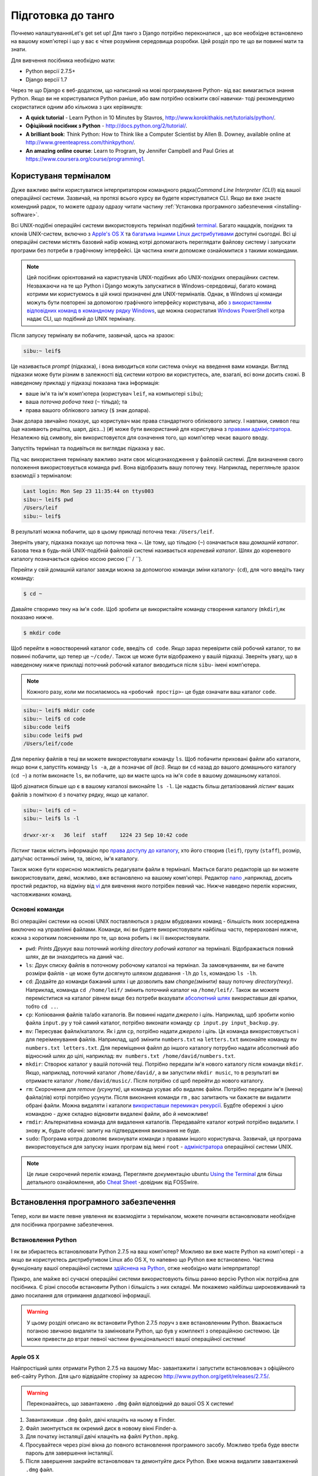 .. _requirements-label:

Підготовка до танго
===================
Почнемо налаштуванняLet's get set up! Для танго з Django потрібно переконатися , що все необхідне встановлено на вашому комп'ютері і що у вас є чітке розуміння середовища розробки. Цей розділ про те що ви повинні мати та знати.

Для вивчення посібника необхідно мати:

* Python версії 2.7.5+
* Django версії 1.7

Через те що Django є веб-додатком, що написаний на мові програмування Python- від вас вимагається знання Python. Якщо ви не користувалися Python раніше, або вам потрібно освіжити свої навички- тоді рекомендуємо скористатися одним або кількома з цих керівництв:

* **A quick tutorial** - Learn Python in 10 Minutes by Stavros, http://www.korokithakis.net/tutorials/python/.
* **Офіційний посібник з Python** - http://docs.python.org/2/tutorial/.
* **A brilliant book**: Think Python: How to Think like a Computer Scientist by Allen B. Downey, available online at http://www.greenteapress.com/thinkpython/.
* **An amazing online course**: Learn to Program, by Jennifer Campbell and Paul Gries at https://www.coursera.org/course/programming1.

Користуваня терміналом
----------------------
Дуже важливо вміти користуватися інтерпритатором командного рядка(*Command Line Interpreter (CLI)*) від вашої операційної системи. Зазвичай, на протязі всього курсу ви будете користуватися CLI. Якщо ви вже знаєте комендний радок, то можете одразу одразу читати частину :ref:`Установка програмного забезпечення <installing-software>`.

Всі UNIX-подібні операційні системи використовують термінал подібний  `terminal <http://www.ee.surrey.ac.uk/Teaching/Unix/unixintro.html>`_. Багато нащадків, похідних та клонів UNIX-систем, включно з `Apple's OS X <http://en.wikipedia.org/wiki/OS_X>`_ та `багатьма іншими Linux дистрибутивами <http://en.wikipedia.org/wiki/List_of_Linux_distributions>`_ доступні сьогодні. Всі ці операційні системи містять базовий набір команд котрі допомагають переглядати файлову систему і запускати програми без потреби в графічному інтерфейсі. Ця частина книги допоможе ознайомитися з такими командами.

.. note:: Цей посібник орієнтований на каристувачів UNIX-подібних або UNIX-похідних операційних систем. Незважаючи на те що Python і Django можуть запускатися в Windows-середовищі, багато команд котрими ми користуємось в цій книзі призначені для UNIX-терміналів. Однак, в Windows ці команди можуть бути повторені за допомогою графічного інтерфейсу користувача, або `з використанням відповідних команд в командному рядку  Windows <http://www.ai.uga.edu/mc/winforunix.html>`_, ще можна скористатия `Windows PowerShell <http://technet.microsoft.com/en-us/library/bb978526.aspx>`_ котра надає CLI, що подібний до UNIX терміналу.

Після запуску терміналу ви побачите, зазвичай, щось на зразок:

.. code-block:: guess
	
	sibu:~ leif$

Це називається *prompt* (підказка), і вона виводиться коли система очікує на введення вами команди. Вигляд підказки може бути різним в залежності від системи котрою ви користуєтесь, але, взагалі, всі вони досить схожі. В наведеному прикладі у підказці показана така інформація:

* ваше ім'я та ім'я комп'ютера (користувач ``leif``, на компьютері ``sibu``);
* ваша *поточна робоча тека* (``~`` тільда); та
* права вашого облікового запису (``$`` знак долара).

Знак долара звичайно показує, що користувач має права стандартного облікового запису. І навпаки, символ геш (ще називають решітка, шарп, дієз...) (``#``) може бути використаний для користувача з `правами адміністратора <http://en.wikipedia.org/wiki/Superuser>`_. Незалежно від символу, він використовуєтся для означення того, що комп'ютер чекає вашого вводу. 

Запустіть термінал та подивіться як виглядає підказка у вас.

Під час використання терміналу важливо знати своє місцезнаходження у файловій системі. Для визначення свого положення використовується команда ``pwd``. Вона відобразить вашу поточну теку. Наприклад, перегляньте зразок взаємодії з терміналом:

.. code-block:: guess
	
	Last login: Mon Sep 23 11:35:44 on ttys003
	sibu:~ leif$ pwd
	/Users/leif
	sibu:~ leif$

В результаті можна побачити, що в цьому прикладі поточна тека: ``/Users/leif``.

Зверніть увагу, підказка показує що поточна тека ~. Це тому, що тільдою (``~``) означається ваш *домашній каталог*. Базова тека в будь-якій UNIX-подібній файловій системі називається *кореневий каталог*. Шлях до кореневого каталогу позначається однією косою рисою (`` / ``).

Перейти у свій домашній каталог завжди можна за допомогою команди зміни каталогу- (``cd``), для чого введіть таку команду:

.. code-block:: guess
	
	$ cd ~

Давайте створимо теку на ім'я ``code``. Щоб зробити це використайте команду створення каталогу (``mkdir``),як показано нижче.

.. code-block:: guess
	
	$ mkdir code
	
Щоб перейти в новостворений каталог ``code``, ввeдіть ``cd code``. Якщо зараз перевірити свій робочий каталог, то ви повинні побачити, що тепер це ``~/code/``. Також це може бути відображено у вашій підказці. Зверніть увагу, що в наведеному нижче прикладі поточний робочий каталог виводиться після ``sibu``- імені комп'ютера.

.. note:: Кожного разу, коли ми посилаємось на ``<робочий простір>``- це буде означати ваш каталог ``code``.

.. code-block:: guess
	
	sibu:~ leif$ mkdir code
	sibu:~ leif$ cd code
	sibu:code leif$ 
	sibu:code leif$ pwd
	/Users/leif/code

Для переліку файлів в теці ви можете використовувати команду ``ls``. Щоб побачити приховані файли або каталоги, якщо вони є,запустіть команду ``ls -a``, де ``a`` позначає *all (всі).*  Якщо ви ``cd`` назад до вашого домашнього каталогу (``cd ~``) а потім виконаєте ``ls``, ви побачите, що ви маєте щось на ім'я ``code`` в вашому домашньому каталозі.

Щоб дізнатися більше що є в вашому каталозі виконайте ``ls -l``. Це надасть більш деталізований  *лістинг* ваших файлів з поміткою ``d`` з початку рядку, якщо це каталог.

.. code-block:: guess
	
	sibu:~ leif$ cd ~ 
	sibu:~ leif$ ls -l 
	
	drwxr-xr-x   36 leif  staff    1224 23 Sep 10:42 code

Лістинг також містить інформацію про `права доступу до каталогу <http://www.elated.com/articles/understanding-permissions/>`_, хто його створив (``leif``), групу (``staff``), розмір, дату/час останньої зміни, та, звісно, ім'я каталогу.

Також може бути корисною можливість редагувати файли в терміналі. Мається багато редакторів що ви можете використовувати, деякі, можливо, вже встановлено на вашому комп'ютері. Редактор `nano <http://www.nano-editor.org/>`_ ,наприклад, досить простий редактор, на відміну від `vi <http://en.wikipedia.org/wiki/Vi>`_ для вивчення якого потрібен певний час. Нижче наведено перелік корисних, частовживаних команд.

Основні команди
***************
Всі операційні системи на основі  UNIX поставляються з рядом вбудованих команд - більшість яких зосереджена виключно на управлінні файлами. Команди, які ви будете використовувати найбільш часто, перераховані нижче, кожна з коротким поясненням про те, що вона робить і як її використовувати.

- ``pwd``: *Prints Друкує* ваш поточний *working directory робочий каталог* на терміналі. Відображається повний шлях, де ви знаходитесь на даний час.
- ``ls``: Друк списку файлів в поточному робочому каталозі на термінал. За замовчуванням, ви не бачите розміри файлів - це може бути досягнуто шляхом додавання ``-lh`` до ``ls``, командою ``ls -lh``.
- ``cd``: Додайте до команди бажаний шлях і це дозволить вам *change(змінити)* вашу поточну *directory(теку)*. Наприклад, команда ``cd /home/leif/`` змінить поточний каталог на ``/home/leif/``. Також ви можете переміститися на каталог рівнем вище без потреби вказувати `абсолютний шлях <http://www.uvsc.edu/disted/decourses/dgm/2120/IN/steinja/lessons/06/06_04.html>`_ використавши дві крапки, тобто ``cd ..``.
- ``cp``: Копіювання файлів та/або каталогів. Ви повинні надати *джерело* і *ціль*. Наприклад, щоб зробити копію файла ``input.py`` у той самий каталог, потрібно виконати команду ``cp input.py input_backup.py``.
- ``mv``: Пересуває файли/каталоги. Як і для ``cp``, потрібно надати *джерело* і *ціль*. Ця команда використовується і для переіменування файлів. Наприклад, щоб змінити ``numbers.txt`` на ``letters.txt`` виконайте команду ``mv numbers.txt letters.txt``. Для переміщення файлп до іншого каталогу потрубно надати абсолютний або відносний шлях до цілі, наприклад: ``mv numbers.txt /home/david/numbers.txt``.
- ``mkdir``: Створює каталог у вашій поточній теці. Потрібно передати ім'я нового каталогу після команди ``mkdir``. Якщо, наприклад, поточний каталог ``/home/david/``, а ви запустили ``mkdir music``, то в результаті ви отримаєте каталог ``/home/david/music/``. Після потрібно ``cd`` щоб перейти до нового каталогу.
- ``rm``: Скорочення для *remove (усунути)*, ця команда усуває або видаляє файли. Потрібно передати ім'я (імена) файла(лів) котрі потрібно усунути. Після виконання команди ``rm`` , вас запитають чи бажаєте ви видалити обрані файли. Можна видаляти і каталоги `використавши перемикач рекурсії <http://www.computerhope.com/issues/ch000798.htm>`_. Будбте обережні з цією командою - дуже складно відновити видалені файли, або й неможливе!
- ``rmdir``: Альтернативна команда для видалення каталогів. Передавайте каталог котрий потрібно видалити. І знову ж, будьте обачні: запиту на підтвердження виконання не буде.
- ``sudo``: Програма котра дозволяє виконувати команди з правами іншого користувача. Зазвичай, ця програма використовується для запуску інших програм від імені ``root`` - `адміністратора <http://en.wikipedia.org/wiki/Superuser>`_  операційної системи UNIX.

.. note:: Це лише скорочений перелік команд. Переглянте документацію ubuntu `Using the Terminal <https://help.ubuntu.com/community/UsingTheTerminal>`_  для більш детального ознайомлення, або `Cheat Sheet 
 <http://fosswire.com/post/2007/08/unixlinux-command-cheat-sheet/>`_  -довідник від FOSSwire.

.. _installing-software:

Встановлення програмного забезпечення
-------------------------------------
Тепер, коли ви маєте певне уявлення як взаємодіяти з терміналом, можете починати встановлювати необхідне для посібника програмне забезпечення.

Встановлення Python
*******************
І як ви збираєтесь встановлювати Python 2.7.5 на ваш комп'ютер? Можливо ви вже маєте Python на комп'ютері - а якщо ви користуєтесь дистрибутивом Linux або OS X, то напевно  що Python вже встановлено. Частина функціоналу вашої операційної системи `здійснена на Python <http://en.wikipedia.org/wiki/Yellowdog_Updater,_Modified>`_, отже необхідно мати інтерпритатор!

Прикро, але майже всі сучасні операційні системи використовують більш ранню версію Python ніж потрібна для посібника. Є різні способи встановити Python і більшість з них складні. Ми покажемо найбільш широковживаний та дамо посилання для отримання додаткової інформації.

.. warning:: У цьому розділі описано як встановити Python 2.7.5 *поруч* з вже встановленним Python. Вважається поганою звичкою видаляти та замінювати Python, що був у комплекті з операційною системою. Це може привести до втрат певної частини функціональності вашої операційної системи!

Apple OS X
..........
Найпростіший шлях отримати Python 2.7.5 на вашому Mac- завантажити і запустити встановлювач з офіційного веб-сайту Python. Для цьго відвідайте сторінку за адресою http://www.python.org/getit/releases/2.7.5/.

.. warning:: Переконаайтесь, що завантажено ``.dmg`` файл відповідний до вашої OS X системи!

#. Завантаживши ``.dmg`` файл, двічі клацніть на ньому в Finder.
#. Файл змонтується як окремий диск в новому вікні Finder-а.
#. Для початку інсталяції двічі клацніть на файлі ``Python.mpkg``.
#. Просувайтеся через різні вікна до повного встановлення програмного засобу. Можливо треба буде ввести пароль для завершення інсталяції.
#. Після завершення закрийте встановлювач та демонтуйте диск Python. Вже можна видалити завантажений ``.dmg`` файл.

Тепер ви повинні мати потрібну для Django версію Python! Легко, так?

Дистрибутиви Linux
..................
На жаль, є багато способів завантаження,інсталяції та запусу оновленої версії Python для Linux. Погіршує стан те, що методології різняться від дистрибутиву до дистрибутиву. Наприклад, інструкції для інсталяції Python на `Fedora <http://fedoraproject.org/>`_ може різнитися від такої ж на `Ubuntu <http://www.ubuntu.com/>`_ .

Однак, не всі надії втрачено. Дивовижний інструмент (або *менеджер середовища Python*) що називається `pythonbrew <https://github.com/utahta/pythonbrew>`_ може допомогти нам розібратися в цьому питанні. Він надає легкий шлях для інсталяції та керування різними версіями Python, тобто ви можете залишити у спокої Python вашої операційної системи.
Взяті з інструкцій наданих на `сторінці pythonbrew на GitHub <https://github.com/utahta/pythonbrew>`_ та з `відповіді на питання в Stack Overflow  <http://stackoverflow.com/questions/5233536/python-2-7-on-ubuntu>`_, наступні кроки інсталюють Python 2.7.5 на ваш дистрибутив Linux.

#. Відкрийте нове вікно терміналу.
#. Виконайте команду ``curl -kL http://xrl.us/pythonbrewinstall | bash``. Вона завантажить інсталятьр та запустить його в терміналі. Таким чином інсталюється pythonbrew до каталогу ``~/.pythonbrew``. Пам'ятайте, що тільда (``~``) означає ваш домашній каталог!
#. Після вам потрібно відредагувати файл ``~/.bashrc``. В будь-якому текстовому редакторі (на кшталт ``gedit``, ``nano``, ``vi`` або ``emacs``), додайте такий рядок в кінці файлу ``~/.bashrc``: ``[[ -s $HOME/.pythonbrew/etc/bashrc ]] && source $HOME/.pythonbrew/etc/bashrc``
#. Після збереження файлу ``~/.bashrc``, закрийте та відкрийте термінал. Це потрібно для застосування змін.
#. Запустіть команду ``pythonbrew install 2.7.5`` щоб встановити Python 2.7.5.
#. Потім потрібно *включити* Python 2.7.5 як *активну* інсталяцію Python. Для цього виконайте команду ``pythonbrew switch 2.7.5``.
#. Тепер Python 2.7.5 повинен бути інстальований та готовий до запуску.

.. note:: Каталоги та файли назви котрих починаються з крапки можуть розгядатися як еквівалент *прихованих файлів* у Windows. `Файли з крапкою <http://en.wikipedia.org/wiki/Dot-file>`_ зазвичай приховані для засобів перегляду каталогів, та широковживані для файлів конфігурації. Можна користуватись командою ``ls`` для перегляду прихованих файлів. Для цього до команди додайте ``-a``, тобто ``ls -a``.

.. _requirements-install-python-windows:

Windows
.......
За замовчуванням, Microsoft Windows не має інстальованого Python. Це означає, що нема потреби хвилюватися з приводу збереження існуючої версії; установка з нуля повинна чудово спрацювати. Завантажте 64-bit або 32-bit версію Python з `офіційного сайту Python <http://www.python.org/download/>`_. Якщо маєте сумнів щодо завантаження, ви зможете визначитися який у вас комп'ютер 32-bit чи 64-bit подивившись інструкції `на сайті Microsoft <http://windows.microsoft.com/en-gb/windows7/32-bit-and-64-bit-windows-frequently-asked-questions>`_.

#. Коли установник завантаженно, відкрийте файл з того місця, до якого ви завантажили його.
#. Дотримуйтесь інструкцій на екрані, щоб встановити Python.
#. Закрийте програму установки після завершення, видаліть завантажений файл.

По завершенні роботи інсталятора ви повинні мати потрібну версію Python готову до роботи.  За замовчуванням, Python 2.7.5 встановлено в папку ``C:\Python27``. Ми рекомендуємо Вам залишити шлях, як є.

Після закінчення інсталяції запустіть командний рядок і введіть команду ``python``. Якщо ви бачите рядок Python, установка пройшла успішно. Однак, за певних обставин, інсталятор може встановити змінну середовища Windows ``PATH`` не належним чином. Через це команду ``python`` може бути не знайдено. Під Windows 7, ви можете виправити це, виконавши наступне:

#. Клацніть кнопку *Пуск*, клацніть правою кнопкою миші *Мій комп'ютер* і виберіть *Властивості*.
#. Клацніть вкладку *Додатково*.
#. Натисніть кнопку *Змінні оточення* button.
#. У списку *Системні змінні* знайдіть змінну *Path*, клацніть на ній, потім натисніть кнопку *Редагувати...*.
#. В кінці рядка додайте ``;C:\python27;C:\python27\scripts``. Не забудьте крапку з комою - і, звичайно, *не додавайте* пробіл.
#. Натисніть OK в кожному з вікон щоб зберігти зміни.
#. Закрийте всі командні рядки, відкрийте новій, та спробуйте знову запустити команду ``python``.

Таким чином ви повинні отримати повністью робочий Python. Windows XP, `має трохи інші інструкції <http://www.computerhope.com/issues/ch000549.htm>`_, та `теж саме для Windows 8 <http://stackoverflow.com/a/14224786>`_.

Налаштування ``PYTHONPATH``
***************************
З встановленим Python, треба впевнитися що все правильно зроблено. Для цього перевірте що ``PYTHONPATH``
`змінна оточення <http://en.wikipedia.org/wiki/Environment_variable>`_ відповідно налаштована. ``PYTHONPATH`` надає інтерпритатору Python розміщення додаткових Python `пакетів і модулів <http://stackoverflow.com/questions/7948494/whats-the-difference-between-a-python-module-and-a-python-package>`_ котрі розширюють функціональність базової інсталяції Python. Без правильної змінної ``PYTHONPATH`` ми не зможемо встановити і користуватися Django!

Спочатку перевіримо що змінна ``PYTHONPATH`` існує. В залежності від способу установки вона могла бути створена, а могла й ні. Для перевірки на UNIX виконайте в терміналі таке:

.. code-block:: guess
	
	$ echo $PYTHONPATH

На Windows в командному рядку:

.. code-block:: guess
	
	$ echo %PYTHONPATH%

Якщо все справно, ви повинні побачити результат схожий на показаний нижче. Звичайно, що на Windows машині ви побачите шлях Windows, який, найбільш вірогідно, починається з диску C.

.. code-block:: guess
	
	/opt/local/Library/Frameworks/Python.framework/Versions/2.7/lib/python2.7/site-packages:

Це шлях до ``site-packages``- каталогу вашої установки Python, де зберігаються додаткові пакети і модулі Python. Якщо ви бачите шлях, можете продовжувати з наступної частини посібника. Якщо ні, то треба провести невеличке розслідування щоб знайти потрібний шлях. На Windows інсталяції, це тривіальна вправа: ``site-packages`` знаходться в папці ``lib`` вашої установки Python. Наприклад, якщо ви встановили Python до ``C:\Python27``, тоді ``site-packages`` буде в ``C:\Python27\Lib\site-packages\``.

UNIX-подібні операційні системи потребують більш кропіткого розслідування щоб знайти ``site-packages``. Щоб зробити це запустіть інтерпритатор Python. Наведена нижче сессія показує що вам потрібно зробити.

.. code-block:: python
	
	$ python
	
	Python 2.7.5 (v2.7.5:ab05e7dd2788, May 13 2013, 13:18:45) 
	[GCC 4.2.1 (Apple Inc. build 5666) (dot 3)] on darwin
	Type "help", "copyright", "credits" or "license" for more information.
	
	>>> import site
	>>> print site.getsitepackages()[0]
	
	'/Library/Frameworks/Python.framework/Versions/2.7/lib/python2.7/site-packages'
	
	>>> quit()

Виклик ``site.getsitepackages()`` повертає  перелік шляхів, що вказують на розташування сховищ додаткових пакетів та модулів Python. Зазвичай, першим у цьому переліку буде шлях до каталогу ``site-packages`` - в залежності від вашої інсталяції він може бути в іншій позиції переліку. Якщо ви отримуєте помилку при виконанні ``getsitepackages()`` -впевніться що ви користуєтесь потрібною версією Python. Версія 2.7.5 напевно має цю функцію. Попередні версії - ні.

Рядок котрий виведено як результат виконання ``print site.getsitepackages()[0]`` - шлях до вашого каталогу ``site-packages``. Тепер, отримавши шлях, потрібно додати його до конфігурації. На UNIX-подібних операційних системах відредактуйте ``.bashrc`` ще раз, додавши таке в кінець файлу:


.. code-block:: guess
	
	export PYTHONPATH=$PYTHONPATH:<PATH_TO_SITE-PACKAGES>

Замініть ``<PATH_TO_SITE-PACKAGES>`` шляхом до вашого каталогу ``site-packages``. Збережіть файл та перезапустіть термінал.

На Windows-системах, користуйтесь інструкціями з розділу :num:`requirements-install-python-windows`. Додайте  ``PYTHONPATH`` змінну зі значенням шляху то теки ``site-packages``, зазвичай це ``C:\Python27\Lib\site-packages\``.

Використання Setuptools та Pip
******************************
Інсталяція та налаштування оточення розробки - це дійсно важлива частина будь-якого проекту. Хоча й можливо встановлювати пакети Python, такі як Django, порізно, але це може призвести до чисельних проблеми і непорозуміннь. Наприклад, як поділитися своїми налаштуваннями з іншим розробником? Як створити такеж оточення на новій машині? Чи оновитися до останньої версії пакету?  Використання менеджера пакетів видаляє більшу частину клопоту у створенні та налаштуванні середовища. В цій книзі ми будемо користуватися *Pip*. Pip це зручна обгортка над менеджером пакетів Python *Setuptools*. Тому що Pip залежить від Setuptools, ми повинні забезпечити, щоб обидві програми були встановлені на вашому комп'ютері.
Для початку, потрібно завантажити Setuptools з `офіційного сайту пакетів Python <https://pypi.python.org/pypi/setuptools/1.1.6>`_. Ви можете завантажити пакет стиснутий ``.tar.gz``. Скористуйтесь вашим улюбленим архіватором та розпакуйте архів. Файли розпакуються до каталогу ``setuptools-1.1.6`` - де ``1.1.6`` це версія Setuptools. З терміналу перейдіть до цього каталогу і виконайте ``ez_setup.py`` як показано нижче.

.. code-block:: guess
	
	$ cd setuptools-1.1.6
	$ sudo python ez_setup.py

В наведеному вище прикладі ми скористалися ``sudo`` щоб зміни набули чинності в масштабах всієї системи. Друга команда повинна встановити Setuptools. Якщо інсталяція успішна, то повинно з'явитися повідомлення на зразок наведеного нижче.

.. code-block:: guess
	
	Finished processing dependencies for setuptools==1.1.6

Звичайно, замість ``1.1.6`` буде номер інстальованої версії Setuptools. Якщо ви побачили цей рядок, то можна переходити до встановлення Pip. Це дуже просто і може бути виконано однією простою командою. З терміналу введіть:

.. code-block:: guess
	
	$ sudo easy_install pip

Ця команда повинна завантажити та встановити Pip, зверніть увагу, ми знову скористалися ``sudo``. Ви повинні побачити рядок, показаний нижче, що є ознакою успішної інсталяції.

.. code-block:: guess
	
	Finished processing dependencies for pip

Тепер ви можете користуватися Pip  з терміналу. Щоб зробити це, лише надрукуйте ``pip``. Замість повідомлення про невідому команду ви повинні побачити довідку з переліком команд та опцій? які сприймає Pip. Якщо ви це бачите- можете просуватись далі!

.. note:: На Windows комп'ютерах зробіть теж саме. Зауважте, вам не потрібна команда ``sudo``.

Інсталяція Django
*****************
Тепер, після інсталяції Pip, можна легко встановити Django. Відкрийте командний рядок,  або термінал, та виконайте наступну команду:

.. code-block:: guess
	
	$ pip install -U django==1.7

Якщо ви користуєтесь UNIX-подібною системою і отримуєте повідомлення про відсутність дозволу, знову скористайтесь командою ``sudo``. Тобто, запустіть таку команду:

.. code-block:: guess
	
	$ sudo pip install -U django==1.7

Менеджер пакунків завантажить Django та встановить його у потрібне місце. По закінченню, Django повинен бути успішно інстальований. Зауважте, що, якщо не скористатися ``==1.7``, може бути встановлена інша версія Django.

Встановлення the Python Imaging Library
***************************************
На протязі курсу з побудови Rango, нам потрібно завантажувати та обробляти зображення. Це означає, що нам знадобиться підтримка від `Pillow (Python Imaging Library) <https://pillow.readthedocs.org/en/latest/>`_. Щоб встановити цей пакунок виконайте:

.. code-block:: guess
	
	$ pip install pillow

І знову, скористайтесь ``sudo``, якщо потрібно. 


Інсталяція інших пакетів Python
*******************************
Варто відзначити, що додаткові пакети Python можуть бути легко завантажені таким же чином. На `The Python Package Index <https://pypi.python.org/pypi>`_ перераховані всі пакети доступні через Pip.

Щоб отримати перелік встановлених пакетів виконайте таку команду:

.. code-block:: guess
	
	$ pip list

Спільне використання списку пакетів
***********************************
Ви також можете отримати список встановлених пакетів у форматі, який може використовуватися спільно з іншими розробниками. Щоб зробити це, виконайте наступну команду.

.. code-block:: guess
	
	$ pip freeze > requirements.txt

Якщо ви оглянете ``requirements.txt`` за допомогою команд ``more``, ``less`` or ``cat``, ви побачите туж саму інформацію, але в трохи іншому форматі. Файл ``requirements.txt`` можна використати для повторної установки за допомогою наведеної нижче команди. Це надзвичайно корисно для налаштування середовища на іншому комп'ютері.

::
	
	$ pip install -r requirements.txt

Інтегроване середовище розробки
-------------------------------
Хоча це і не абсолютно необхідно, але добре інтегроване середовище розробки для Python (IDE) може бути дуже корисним. Існує кілька, з котрих,  можливо, JetBrains' `*PyCharm* <http://www.jetbrains.com/pycharm/>`_ та *PyDev* (плагін до `Eclipse IDE <http://www.eclipse.org/downloads/>`_) найбільн популярні. На `Python Wiki <http://wiki.python.org/moin/IntegratedDevelopmentEnvironments>`_ можна подивитись актуальний перелік Python IDE.

Оберіть яке краще пасує, але зауважте, що деякі потребують придбання ліцензії для використання. В ідеалі, треба обирати IDE котре підтримує інтеграцію з Django. PyCharm та PyDev підтримують Django "з коробки" - лише треба налаштувати IDE на версію Python що ви використовуєте.



Віртуальні оточення
*******************
Майже все готово до роботи! Однак, перш ніж ми продовжимо, варто відзначити, що, хоча, ця інсталяція достатня для початку, маємо кілька недоліків. Що робити якщо ви маєте додаток, що потребує іншої версії Python для запуску? Або ви хочете використовувати нову версію Django, і, в одночас, вам необхідно підтримувати старий проект Django 1.7?

Рішення полягає в використанні `віртуального оточення <http://simononsoftware.com/virtualenv-tutorial/>`_. Віртуальні оточення дають можливість співіснувати кільком інсталяціям Python та його пакунків. В даний час це загальноприйнятий підхід до налаштування установки Python.  

Вони досить прості в налаштуванні, якщо ви маєте pip, та знаєте потрібні команди. Лише треба встановити кілька додаткових пакунків.

::
	
	$ pip install virtualenv
	$ pip install virtualenvwrapper
	

Перший пакунок забезпечує інфраструктуру для створення віртуального оточення. Переглянте `немагічне введення до Pip та Virtualenv для початківців Python <http://dabapps.com/blog/introduction-to-pip-and-virtualenv-python/>`_ від Jamie Matthews для детального вивчення як користуватися virtualenv. Однак, використання лише *virtualenv* доволі складне. Другий пакунок встановлює обгортку для virtualenv і робить життя набагато легчим. 

Якщо ви користуєтесь операційною системою на базі linux/unix, то для використання цієї обгортки потрібно викликати таку команду:
::

	$ source virtualenvwrapper.sh

Булоб добре додати цей рядок до вашого bash/profile скрипту щоб не виконувати цю команду кожного разу при використанні віртуального оточення.

Але, якщо ви працюєте у windows, потрібно встановити пакунок `virtualenvwrapper-win <https://pypi.python.org/pypi/virtualenvwrapper-win>`_ :


::

	$ pip install virtualenvwrapper-win
	

	
Тепер все готово для створення віртуального оточення:

::

	$ mkvirtualenv rango

Ви можете отримати перелік віртуальних оточень командою ``lsvirtualenv``, та активувати потрібне за допомогою команди:

::

	$ workon rango
	(rango)$
	
Підказка командного рядка змінаться і покаже ім'я поточного віртуального оточення, тобто rango. Тепер, у віртуальному оточенні, ви можете встановлювати будь-які пакунки, не зашкодивши стандартному або іншому оточенню. Спробуйте ``pip list`` щоб переконатися що ви не маєте Django або Pillow встановленими в вашому оточенні. Тепер скористайтеся pip для встановлення пакунків.

Далі, коли ми будемо розгортати наш додаток, ми виконаємо схожий процес (дивіться розділ :ref:`Розгортання вашого додатку<virtual-environment>`) та налаштуємо віртуальне оточення на PythonAnywhere.

Репозиторій коду
****************
Ми повинні також зауважити, що при розробці коду вам слід зберігати свій код за допомогою системи контролю версій на зразок `SVN <http://subversion.tigris.org/>`_ або `GIT <http://git-scm.com/>`_. Зараз ми не будемо розгядати це питання, однак надамо посилання :ref:`crash course on GIT <git-crash-course>`. Ми настійно радимо налаштувати репозиторій GIT для ваших проектів. Це може врятувати вас від катастрофи.




Вправи
------
Щоб призвичаїтися до оточення спробуйте виконати такі вправи:

* Встановіть Python 2.7.5+ та Pip.
* Пограйтесь з командним рядком та створіть каталог на ім'я ``code``, який ми використаємо для створення нашого проекту.
* Встановіть пакунки Django та Pillow.
* Налаштуйте віртуальне оточення
* Налаштуйте обліковий запис на GitHub
* Завантажте та встановіть інтегроване середовище розробки (на зразок PyCharm)
* Ми виклали код з книжки на GitHub `Tango With Django Book <https://github.com/leifos/tango_with_django_book>`_  та додаток, що ви розробляєте, можна подивитись за адресою  `Rango Application <https://github.com/leifos/tango_with_django>`_ .
	* Якщо ви помітили будь-які помилки або проблеми з книгою, ви можете зробити запит на зміну! 
	* Якщо у вас є які-небудь проблеми з вправами, ви можете перевірити репозиторій і подивитися, як ми завершили їх.
